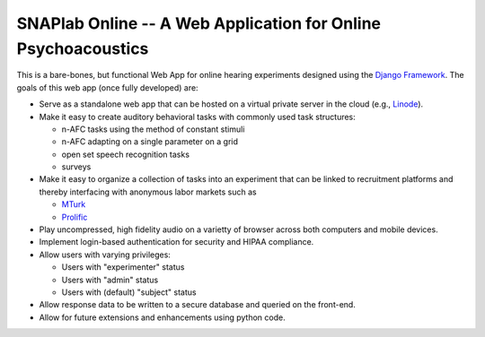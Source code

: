 SNAPlab Online -- A Web Application for Online Psychoacoustics
==============================================================

This is a bare-bones, but functional Web App for online
hearing experiments designed using the `Django Framework <https://www.djangoproject.com>`_.
The goals of this web app (once fully developed) are:

*	Serve as a standalone web app that can be hosted
	on a virtual private server in the cloud (e.g., `Linode <https://www.linode.com>`_).

* 	Make it easy to create auditory behavioral tasks
	with commonly used task structures:

	* n-AFC tasks using the method of constant stimuli
	* n-AFC adapting on a single parameter on a grid
	* open set speech recognition tasks
	* surveys

*	Make it easy to organize a collection of tasks into an experiment
	that can be linked to recruitment platforms and thereby interfacing
	with anonymous labor markets such as

	* `MTurk <https://www.mturk.com>`_
	* `Prolific <https://www.prolific.co>`_

*	Play uncompressed, high fidelity audio on a varietty of browser
	across both computers and mobile devices.

*	Implement login-based authentication for security
	and HIPAA compliance.

*	Allow users with varying privileges:

	* Users with "experimenter" status
	* Users with "admin" status
	* Users with (default) "subject" status

*	Allow response data to be written to a secure database
	and queried on the front-end.

*	Allow for future extensions and enhancements using python code.


